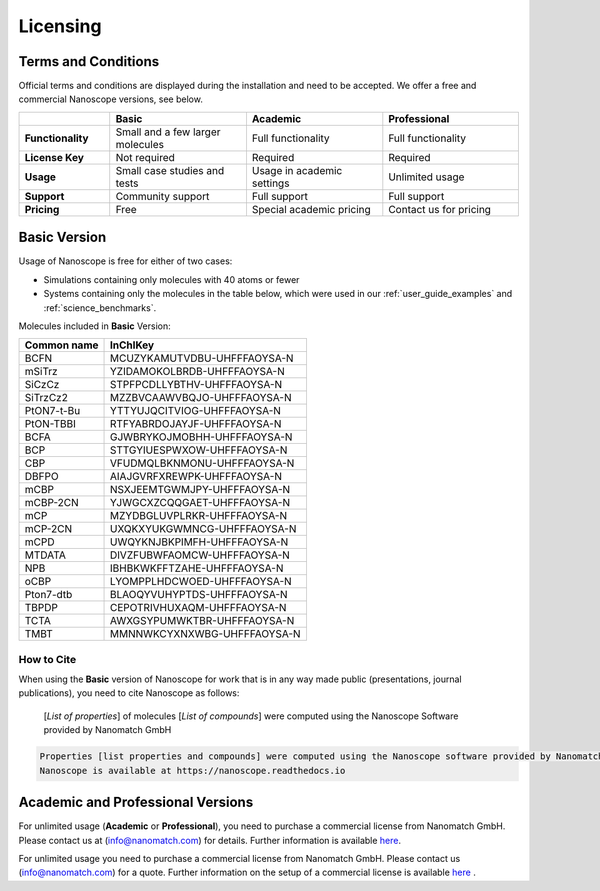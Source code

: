 .. _getting_started_licensing:

Licensing
=========

Terms and Conditions
--------------------

Official terms and conditions are displayed during the installation and need to be accepted.
We offer a free and commercial Nanoscope versions, see below.


.. list-table::
   :header-rows: 1
   :widths: 10 15 15 15

   * -
     - **Basic**
     - **Academic**
     - **Professional**
   * - **Functionality**
     - Small and a few larger molecules
     - Full functionality
     - Full functionality
   * - **License Key**
     - Not required
     - Required
     - Required
   * - **Usage**
     - Small case studies and tests
     - Usage in academic settings
     - Unlimited usage
   * - **Support**
     - Community support
     - Full support
     - Full support
   * - **Pricing**
     - Free
     - Special academic pricing
     - Contact us for pricing

.. ToDo: add price of Pro to the Table
.. ToDo add price of Academics to the Table

Basic Version
-------------

Usage of Nanoscope is free for either of two cases:

- Simulations containing only molecules with 40 atoms or fewer
- Systems containing only the molecules in the table below, which were used in our :ref:`user_guide_examples` and :ref:`science_benchmarks`.

Molecules included in **Basic** Version:

=============  ======================================
Common name    InChIKey
=============  ======================================
BCFN           MCUZYKAMUTVDBU-UHFFFAOYSA-N
mSiTrz         YZIDAMOKOLBRDB-UHFFFAOYSA-N
SiCzCz         STPFPCDLLYBTHV-UHFFFAOYSA-N
SiTrzCz2       MZZBVCAAWVBQJO-UHFFFAOYSA-N
PtON7-t-Bu     YTTYUJQCITVIOG-UHFFFAOYSA-N
PtON-TBBI      RTFYABRDOJAYJF-UHFFFAOYSA-N
BCFA           GJWBRYKOJMOBHH-UHFFFAOYSA-N
BCP            STTGYIUESPWXOW-UHFFFAOYSA-N
CBP            VFUDMQLBKNMONU-UHFFFAOYSA-N
DBFPO          AIAJGVRFXREWPK-UHFFFAOYSA-N
mCBP           NSXJEEMTGWMJPY-UHFFFAOYSA-N
mCBP-2CN       YJWGCXZCQQGAET-UHFFFAOYSA-N
mCP            MZYDBGLUVPLRKR-UHFFFAOYSA-N
mCP-2CN        UXQKXYUKGWMNCG-UHFFFAOYSA-N
mCPD           UWQYKNJBKPIMFH-UHFFFAOYSA-N
MTDATA         DIVZFUBWFAOMCW-UHFFFAOYSA-N
NPB            IBHBKWKFFTZAHE-UHFFFAOYSA-N
oCBP           LYOMPPLHDCWOED-UHFFFAOYSA-N
Pton7-dtb      BLAOQYVUHYPTDS-UHFFFAOYSA-N
TBPDP          CEPOTRIVHUXAQM-UHFFFAOYSA-N
TCTA           AWXGSYPUMWKTBR-UHFFFAOYSA-N
TMBT           MMNNWKCYXNXWBG-UHFFFAOYSA-N
=============  ======================================

.. ToDo: Do we need another identifier such as smiles?
.. ToDo: Find out common names of BD-01 and BD-02
.. ToDo: Include all molecules from Franz's IP Benchmark
.. ToDo: Do we need another identifier such as SMILES?

How to Cite
^^^^^^^^^^^

When using the **Basic** version of Nanoscope for work that is in any way made public (presentations, journal publications), you need to cite Nanoscope as follows:

    [`List of properties`] of molecules [`List of compounds`] were computed using the Nanoscope Software provided by Nanomatch GmbH
.. code-block:: text

    Properties [list properties and compounds] were computed using the Nanoscope software provided by Nanomatch GmbH.
    Nanoscope is available at https://nanoscope.readthedocs.io

Academic and Professional Versions
----------------------------------

For unlimited usage (**Academic** or **Professional**), you need to purchase a commercial license from Nanomatch GmbH.
Please contact us at (info@nanomatch.com) for details.
Further information is available `here <http://docs.nanomatch.de/technical/licensing/licensing.html>`_.

For unlimited usage you need to purchase a commercial license from Nanomatch GmbH. Please contact us (info@nanomatch.com) for a quote. Further information on the setup of a commercial license is available `here <http://docs.nanomatch.de/technical/licensing/licensing.html>`_ .

.. ToDo: include pricing once known.